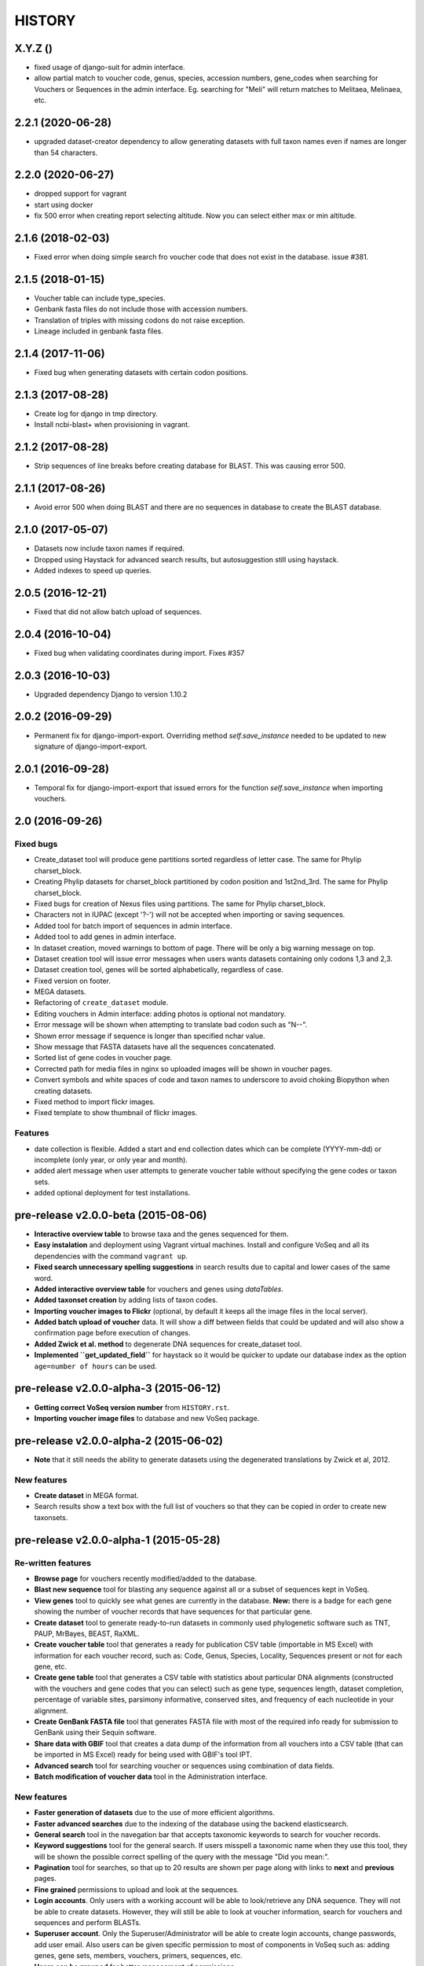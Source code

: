 HISTORY
-------

X.Y.Z ()
++++++++++++++++++
- fixed usage of django-suit for admin interface.
- allow partial match to voucher code, genus, species, accession numbers, gene_codes
  when searching for Vouchers or Sequences in the admin interface. Eg. searching
  for "Meli" will return matches to Melitaea, Melinaea, etc.

2.2.1 (2020-06-28)
++++++++++++++++++
- upgraded dataset-creator dependency to allow generating datasets with full taxon
  names even if names are longer than 54 characters.

2.2.0 (2020-06-27)
++++++++++++++++++
- dropped support for vagrant
- start using docker
- fix 500 error when creating report selecting altitude. Now you can select either
  max or min altitude.

2.1.6 (2018-02-03)
++++++++++++++++++
- Fixed error when doing simple search fro voucher code that does not exist in
  the database. issue #381.

2.1.5 (2018-01-15)
++++++++++++++++++
- Voucher table can include type_species.
- Genbank fasta files do not include those with accession numbers.
- Translation of triples with missing codons do not raise exception.
- Lineage included in genbank fasta files.

2.1.4 (2017-11-06)
++++++++++++++++++
- Fixed bug when generating datasets with certain codon positions.

2.1.3 (2017-08-28)
++++++++++++++++++

- Create log for django in tmp directory.
- Install ncbi-blast+ when provisioning in vagrant.

2.1.2 (2017-08-28)
++++++++++++++++++

- Strip sequences of line breaks before creating database for BLAST. This was
  causing error 500.

2.1.1 (2017-08-26)
++++++++++++++++++

- Avoid error 500 when doing BLAST and there are no sequences in database to
  create the BLAST database.

2.1.0 (2017-05-07)
++++++++++++++++++

- Datasets now include taxon names if required.
- Dropped using Haystack for advanced search results, but autosuggestion still using haystack.
- Added indexes to speed up queries.

2.0.5 (2016-12-21)
++++++++++++++++++

- Fixed that did not allow batch upload of sequences.

2.0.4 (2016-10-04)
++++++++++++++++++

- Fixed bug when validating coordinates during import. Fixes #357

2.0.3 (2016-10-03)
++++++++++++++++++

- Upgraded dependency Django to version 1.10.2

2.0.2 (2016-09-29)
++++++++++++++++++

- Permanent fix for django-import-export. Overriding method `self.save_instance`
  needed to be updated to new signature of django-import-export.

2.0.1 (2016-09-28)
++++++++++++++++++

- Temporal fix for django-import-export that issued errors for the function
  `self.save_instance` when importing vouchers.


2.0 (2016-09-26)
++++++++++++++++

Fixed bugs
""""""""""
- Create_dataset tool will produce gene partitions sorted regardless of letter case.
  The same for Phylip charset_block.
- Creating Phylip datasets for charset_block partitioned by codon position and
  1st2nd_3rd.
  The same for Phylip charset_block.
- Fixed bugs for creation of Nexus files using partitions.
  The same for Phylip charset_block.
- Characters not in IUPAC (except '?-') will not be accepted when importing or
  saving sequences.
- Added tool for batch import of sequences in admin interface.
- Added tool to add genes in admin interface.
- In dataset creation, moved warnings to bottom of page. There will be only a big
  warning message on top.
- Dataset creation tool will issue error messages when users wants datasets
  containing only codons 1,3 and 2,3.
- Dataset creation tool, genes will be sorted alphabetically, regardless of case.
- Fixed version on footer.
- MEGA datasets.
- Refactoring of ``create_dataset`` module.
- Editing vouchers in Admin interface: adding photos is optional not mandatory.
- Error message will be shown when attempting to translate bad codon such as "N--".
- Shown error message if sequence is longer than specified nchar value.
- Show message that FASTA datasets have all the sequences concatenated.
- Sorted list of gene codes in voucher page.
- Corrected path for media files in nginx so uploaded images will be shown in
  voucher pages.
- Convert symbols and white spaces of code and taxon names to underscore to
  avoid choking Biopython when creating datasets.
- Fixed method to import flickr images.
- Fixed template to show thumbnail of flickr images.

Features
""""""""
- date collection is flexible. Added a start and end collection dates which
  can be complete (YYYY-mm-dd) or incomplete (only year, or only year and month).
- added alert message when user attempts to generate voucher table without
  specifying the gene codes or taxon sets.
- added optional deployment for test installations.
  

pre-release v2.0.0-beta (2015-08-06)
++++++++++++++++++++++++++++++++++++

- **Interactive overview table** to browse taxa and the genes sequenced for them.
- **Easy instalation** and deployment using Vagrant virtual machines. Install
  and configure VoSeq and all its dependencies with the command ``vagrant up``.
- **Fixed search unnecessary spelling suggestions** in search results due to
  capital and lower cases of the same word.
- **Added interactive overview table** for vouchers and genes using `dataTables`.
- **Added taxonset creation** by adding lists of taxon codes.
- **Importing voucher images to Flickr** (optional, by default it keeps all the
  image files in the local server).
- **Added batch upload of voucher** data. It will show a diff between fields that
  could be updated and will also show a confirmation page before execution of
  changes.
- **Added Zwick et al. method** to degenerate DNA sequences for create_dataset tool.
- **Implemented ``get_updated_field``** for haystack so it would be quicker to update
  our database index as the option ``age=number of hours`` can be used.

pre-release v2.0.0-alpha-3 (2015-06-12)
+++++++++++++++++++++++++++++++++++++++

- **Getting correct VoSeq version number** from ``HISTORY.rst``.
- **Importing voucher image files** to database and new VoSeq package.

pre-release v2.0.0-alpha-2 (2015-06-02)
+++++++++++++++++++++++++++++++++++++++

- **Note** that it still needs the ability to generate datasets using
  the degenerated translations by Zwick et al, 2012.

New features
""""""""""""

- **Create dataset** in MEGA format.
- Search results show a text box with the full list of vouchers so that they can be copied in order
  to create new taxonsets.

pre-release v2.0.0-alpha-1 (2015-05-28)
+++++++++++++++++++++++++++++++++++++++

Re-written features
"""""""""""""""""""

-  **Browse page** for vouchers recently modified/added to the database.
-  **Blast new sequence** tool for blasting any sequence against all or
   a subset of sequences kept in VoSeq.
-  **View genes** tool to quickly see what genes are currently in the
   database. **New:** there is a badge for each gene showing the number
   of voucher records that have sequences for that particular gene.
-  **Create dataset** tool to generate ready-to-run datasets in commonly
   used phylogenetic software such as TNT, PAUP, MrBayes, BEAST, RaXML.
-  **Create voucher table** tool that generates a ready for publication
   CSV table (importable in MS Excel) with information for each voucher
   record, such as: Code, Genus, Species, Locality, Sequences present or
   not for each gene, etc.
-  **Create gene table** tool that generates a CSV table with statistics
   about particular DNA alignments (constructed with the vouchers and
   gene codes that you can select) such as gene type, sequences length,
   dataset completion, percentage of variable sites, parsimony
   informative, conserved sites, and frequency of each nucleotide in
   your alignment.
-  **Create GenBank FASTA file** tool that generates FASTA file with
   most of the required info ready for submission to GenBank using their
   Sequin software.
-  **Share data with GBIF** tool that creates a data dump of the
   information from all vouchers into a CSV table (that can be imported
   in MS Excel) ready for being used with GBIF's tool IPT.
-  **Advanced search** tool for searching voucher or sequences using
   combination of data fields.
-  **Batch modification of voucher data** tool in the Administration
   interface.

New features
""""""""""""

-  **Faster generation of datasets** due to the use of more efficient
   algorithms.
-  **Faster advanced searches** due to the indexing of the database
   using the backend elasticsearch.
-  **General search** tool in the navegation bar that accepts taxonomic
   keywords to search for voucher records.
-  **Keyword suggestions** tool for the general search. If users
   misspell a taxonomic name when they use this tool, they will be shown
   the possible correct spelling of the query with the message "Did you
   mean:".
-  **Pagination** tool for searches, so that up to 20 results are shown
   per page along with links to **next** and **previous** pages.
-  **Fine grained** permissions to upload and look at the sequences.
-  **Login accounts**. Only users with a working account will be able to
   look/retrieve any DNA sequence. They will not be able to create
   datasets. However, they will still be able to look at voucher
   information, search for vouchers and sequences and perform BLASTs.
-  **Superuser account**. Only the Superuser/Administrator will be able
   to create login accounts, change passwords, add user email. Also
   users can be given specific permission to most of components in VoSeq
   such as: adding genes, gene sets, members, vouchers, primers,
   sequences, etc.
-  **Users can be grouped** for better management of permissions.
-  **Batch deletion** tools for vouchers and sequences.

Version 1.7.X
+++++++++++++
- 2014-11-13 Carlos Peña:

  * When making voucher tables there were many repetitive columns, fixed.

- 2014-08-19 Carlos Peña:

  * Updated flickr_upload_from_directory file to batch upload photos into
  * Flickr from local directory. One file at a time.
  * Updated phpflickr api file to use CURLFile when uploading files using
    curl. @file in curl_set_opt is deprecated.

Version 1.7.4
+++++++++++++
- 2014-08-01 Carlos Peña:

  * Updating phpFlickr to deal with the change in Flickr's API (all
    connections to Flickr are now using https).

Version 1.7.3
+++++++++++++
- 2013-11-07 Carlos Peña:

  * Fixing bugs when creating degenerated datasets
  * The codon ATG was converted to ??? due to a typo (an extra white
    space). Codon with lower case letters in the sequences were converted
    to ???. Fixed by converting the whole sequence to uppercase before
    processing.

Version 1.7.2
+++++++++++++
- 2013-11-01 Tobias Malm:

  * Fixed the GenBank fasta file creator to work for introned genes. Now
    creates an extra protein alignment to upload together with the
    nucleotide one. Also removes sequences that already are associated with
    an accession number.

- 2013-10-10 Tobias Malm:

  * Implemented degenerate coding for retrieval of datasets and
    restructured the dataset creator a bit. Degenerate (Degen) coding
    translates possible synonymous change sites to IUPAC codes to minimize
    heterogeneity problems. It is implemented in some different flavours
    (at least for standard genetic code.) Read more in Zwick etal. (2012)
    and Regier et al. (2010). - Thanks to Andreas Zwick for the translation
    code base.
  * Fixed a bug in taxon/gene set creator trying empty names when using
    list mode. - Thanks to Rasa Bukontaite
  * Some other small bugs and layout stuff.

Version 1.7.1
+++++++++++++
- 2013-10-09 Carlos Peña mycalesis@gmail.com:

  * Scripts to MySQL import and merge Do not remove the placeholder file
    index.html in uploads folder.
  * Tools to import and merge databases
    It is possible to merge databases. All data that is not already in the
    current database will be incorporated. If there are conflicts, the
    changes will not be made, and warning messages will be issued.
  * MySQL dump was not working
    It couldn't find the right path for ``mysqldump``. Fixed, works for now.
  * File was missing
  * Adding more files from Tobias
    MySQL database import, export, merge and new dataset tools creation.

- 2013-09-28 Carlos Peña mycalesis@gmail.com:

  * Added Tobias's code

- Tobias 2013-10-01:

  * Fixed a small bug in data set creator apparently adding "unit
    separator" codes in taxon names under some circumstances.

- Tobias 2013-09-11:

  * Included a merge databases option under admin, that let you add values
    from a database backup to your existing database. This will not
    overwrite anything in your old database and will only add
    non-problematic information to your current db. E.g. if a genecode or
    voucher already exist but is specified differently between databases,
    these and their related values (sequences/primers) will not be added.
  * After the merge you will recieve an output stating what was and what
    was not added to the database (and why).
  * Fixed a bug in the import database script that didnt check for prefix
    names, resulting in wrongly named new database tables.

- Tobias 2013-08-30:

  * Included functions to store aligned morphological data as a
    gene/alignment (i.e. a string of numbers,e.g. 01100110) representing
    character states for a voucher. A morphology alignment need to be
    aligned!! Multistate characters can be introduced within brackets, i.e.
    (),{},[] as well as with or without separating comma. E.g. [01] as in
    TNT or {0,1,2} as in MrBayes. These will be reformed when creating
    datasets.
  * Datasets, gene/alignment tables and so on can now be made to include
    morpholocical data.
  * Fixed a bug in local blast for windows, that tried to read from the
    wrong database file.

Version 1.7.0
+++++++++++++

- Tobias 2013-04-24:

  * Added a geneset creator in similar style as for taxonsets. Genesets can
    be now used for creating tables and datasets.

- Tobias 2013-04-24:

  * Fixed a bug in the taxonset creator that unchecked taxa when filtering
    records with a text string.

- Tobias 2013-04-24:

  * Added an update account page where user information and passwords may
    be changed. This may be used for the account in use, but admin status
    can not be changed. This allows for a database manager to create
    temporal account names for new users, who themselves can change their
    info later.

- Tobias 2013-04-24:

  * Layout fixes. E.g. mainpage gene viewer.

- Carlos 2013-04-11:

  * Fixing installation script 4. No need to check for writeable dojo
    folder. Checking dojo_data instead.

Version 1.6.0
+++++++++++++

- Carlos 2013-03-29:

  * Added button to get a Backup file of the MySQL database.

- Carlos 2013-03-31:

  * Added button, page, js functions to upload big Backup files of the
    MySQL database (using plupload).

Version 1.5.0
+++++++++++++
- [Carlos 2013-03-18] Allowing several photos for each voucher.
- [Carlos 2013-03-18] MySQL table definition for voucher images changed to
  accommodate several strings separated by "|".
- Tobias 2013-03-20] Various layout and smaller bug fixes(e.g. batch
  seq import/update for 'notes').
- Tobias 2013-03-20] Created gene/alignment (xml) table output with
  characteristics for a given alignent, such as variable, conserved,
  parsimony informative sites and nucleotide frequencies. Also
  specified for individual codon positions for protein coding genes.
- Tobias 2013-03-15] Included new gene information in the data set
  retrieval scripts. It ignores introns by default, but if included
  treated as a separate parition block.[Thanks to Seraina Klopfstein]
  Genetic codes for amino acids translations are now set at gene info
  page. "Special" data set now also includes AA, AA partitions and dna
  partitions are now combineable in the same data set and specified as
  such in the output files. AA partitions will not be made if protein
  code is set to no.
- Tobias 2013-03-15] Changed gene information to include more fields,
  including protein coding or not, aligned or not, intron regions and
  gene type. To be used for new features in the create dataset and
  other scripts.
- Tobias 2013-03-11] Included -- ignore of taxa from taxonsetfor table
  output.
- Tobias 2013-03-09] Included -/N/n to be counted as missing for the \*
  and number of bp output in tables.
- Tobias 2013-03-10] Included improved delete button for sequences, as
  well as one for genes/alignments. NOTE! Deleting an alignment/gene
  will delete all accompanying seqs and primers!!! [Thanks to Rasa
  Bukontaite]

Version 1.4.4
+++++++++++++
- [Carlos 2013-03-17] Fixing mask\_url links in BLAST scripts.

Version 1.4.3
+++++++++++++
- [Carlos 2013-02-16] Fixing directory chage for login-form.

Version 1.4.2
+++++++++++++
- [Carlos 2013-02-13] Fixing checkdate bug in files for batch upload/update.
  [Thanks to Marianne Espeland].

Version 1.4.1
+++++++++++++
-  Tobias 2013-02-10] Fixing curl function in Windows [connection to
   Github].

Version 1.4.0
+++++++++++++
- [Carlos 2013-02-03] It is possible to host all voucher photos in local
  server. No need for Flickr then. Add the line
  ``$photos_repository = 'local';`` to your ``conf.php`` file.

Version 1.3.8
+++++++++++++
- [Carlos 2013-02-01] During installation, passwords for MySQL and VoSeq
  administrator go under permissive checks in case they are complex passwords
  [Thanks to Pierre Solbès]
- [Carlos 2013-02-01] During installation, suggest user to check that the
  socket in php.ini points to the same file as in the my.cnf configuration
  file. [Thanks to Pierre Solbès]
- [Carlos 2013-01-31] Users will get a notification in Login page when there
  is a new version of VoSeq available in GitHub.
- [Carlos 2013-01-31] Version is taken from changelog.md file.

Version 1.3.7
+++++++++++++
- [Carlos 2013-01-30] Improved installation script to detect problems during
  connection with MySQL. Error will be shown to user for further inspection.
- [Carlos 2013-01-29] Moved scripts to upgrade mysql schema into file
  mysql_upgrade.php
- [Carlos 2013-01-29] Using changelog.md instead of changelog.txt
- [Carlos 2013-01-28] In tool to create FASTA files for GenBank submissions:
  replace the ?-marks at the beginnings by "N".

Version 1.3.6
+++++++++++++
- Tobias 2013-01-27] Added a checkbox for single gene datasets to
  exclude taxa missing that gene from the dataset (yes/no).
- Tobias 2013-01-27] Also made a box where you enter minimum number of
  genes needed for a taxa to enter your dataset (maximum is the number
  of genes you've chosen) - say you have chosen 9 genes and want each
  taxa in yur dataset to have at least 7 of those - just enter 7 in
  that box and run and it will filter taxa with less than 7 of your
  chosen genes.

Version 1.3.5
+++++++++++++
- Tobias 2012-12-04] Edited some table outputs for dataset and table
  creation and overview table.

Version 1.3.4
+++++++++++++
- [Tobias 2012-11-30] Added automatic update of gene codes in primer
  and sequences tables when updating gene names.
- [Tobias 2012-11-30] Fixed small redirect bug on admin page.
- [Tobias 2012-11-29] Fixed bug in the code+genepair duplicate control
  for upload batch.
- [Tobias 2012-11-29] Added a batch update script allowing insertion of
  new values into empty fields for already existing vouchers, sequences
  and primers. Will not overwrite already existing values.

Version 1.3.3
+++++++++++++
- [Carlos 2012-11-20] Fixing mask_url bug in add.php file.

Version 1.3.2
+++++++++++++
- [Carlos 2012-11-15] Fixing mask_url bug in add_gene.php file.
- [Carlos 2012-11-14] Fixing installation script to consider altenate socket

Version 1.3.1
+++++++++++++
- [Carlos 2012-11-13] Adding remove voucher button. It will delete a record including
  sequences, primers and remove them from taxonlists.
  Fixing adding taxonlist links and behaviour.

Version 1.3.0
+++++++++++++
- [Carlos 2012-10-31] Will issue alert dialogs when sequences blocks have
  no sequences when creating datasets

Version 1.2.8
+++++++++++++
- [Carlos] fixes to take into account tildes and accents when creating users.

Version 1.2.7
+++++++++++++
- [Carlos] fixing bugs for uploading sequences and voucher data. Making sure
  that white spaces are stripped.
- [Carlos] adding citation of PLOS paper to intro page.

Version 1.2.6
+++++++++++++
- [Tobias] Change in form: accept-charset="utf8" in the
  upload\_sequences.php file to allow windows systems to properly
  import all utf8 characters - before it gave error and stopped the
  import process when encountering a special symbol.

Version 1.2.5
+++++++++++++
- [Carlos 2012-09-02] In Mac systems the installation script will prefill the
  url address to ``http://127.0.0.1/yadaya`` For all other systems the default
  is ``http://localhost/yadaya``.
- [Tobias] when you change a voucher code, it should be updated in
  TaxonSets as well.

Version 1.2.4
+++++++++++++
- [Tobias] included "Determined by" and "Auctor" fields to voucher table
  and "notes" to sequence table.
- Changed the handling of dates and integer values in processing of
  vouchers and sequences.

Version 1.2.3
+++++++++++++
- 20120514 (CP) including help text and links to online documentation.

Version 1.2.2
+++++++++++++
- 20120426:

  * (CP) installation script: entering table prefix for MySQL is
    not mandatory now.

- 20120424:

  * (TM, CP) creating genbank fasta file keeps codes in the original case.
    When code is updated or changed for a record, it is also updated for sequences and primers tables.

- 20120405:

  * (CP) admin/add.php file now has mysql\_real\_escape\_string() too all
    variables before inserting or updating to MySQL tables.

- 20120322:

  * (CP) Fixing installation issues. Had to create folder dojo\_data for
    autocomplete boxes.

- 20120319:

  * (TM) Fixes of BLAST scripts to run in Windows.
  * (TM) Improving creating datasets, and aminoacids option.

- 20120308:

  * (CP) Added the use of prefixes for the tables in MySQL so
    that there can be several installations of VoSeq in one MySQL server by
    using different prefixes.
  * (CP) Default prefix is voseq\_ and it is defined in conf.php file during
    installation. Users can change the prefix during installation as well.
  * (CP) Fixing installation issues, with creating the URL path that will go
    into file conf.php

Version 1.1.10
++++++++++++++

- 20120306:

  * (CP) Made it friendlier to get a Token for using Flickr. Had to create an
    App for VoSeq and register ir in Flickr.
  * Now the Api and secret keys will be the same for all Flickr installations,
    and only the Token will be different.
  * Users of VoSeq can get a token from here:
    http://nymphalidae.utu.fi/cpena/VoSeq/
  * (CP) Removing sump and sumt from creating dataset in NEXUS tool. Also
    fixing brlenspr to unconstrained:Exp(10.0);

- 20120302:

  * (CP) Share data with GBIF is now an Excel Sheet.
  * (CP) Fixing issues of blasts scripts.

- 20120227:

  * (CP) Integration with EOL and Flickr. From voucher pages is possible to
    submit a photo to EOL's flickr pool of photos.
  * (CP) For voucher pages, authority and year will be pulled from EOL. A link
    to the EOL page will be shown under the voucher Code.
  * (CP) Create dataset page. Cosmetic fix for selecting codons positions:
    1st-2nd, 3rd
  * (CP) Batch uploading of vouchers. Allowing empty fields for latitude and
    longitude (will not issue error message) and will be inserted into MySQL
    database as NULL fields.
  * (CP) process\_upload\_sequences.php: Removed utf8\_encoding of
    raw\_voucher\_upload data, it is not necessary.

Version 1.1.9
+++++++++++++
- 20120222:

  * (CP) added mysql\_set\_charset to utf8 for all php files.
  * (CP) added template data for fresh install of VoSeq, it includes gene,
    voucher photos and maps with test API key from Yahoo!

- 20120221:

  * (CP) fixed add\_taxonset, it looks nicer now.
  * (CP) creating of blank database during installation includes sample data
    such as two codes and one gene, which are named template and the gene is
    in the list of genes with its reading frame.

Version 1.1.8
+++++++++++++
- 20120219:

  * (CP) fixing blast\_locally\_full\_db.php to work in Windows and Linux.
    Including error files and error messages.
  * (CP) fixing badly shown margins and sidebars in IE.
  * (CP) blast\_vs\_genbank checks for too short sequences before trying to
    blast against Genbank
  * (CP) blast\_locally\_full\_db output processing was a little bit redundant.

Version 1.1.7
+++++++++++++
- 20120217

  * (CP) setting width and height for images
  * (CP) setting .htaccess file with cache control and Leverage browser caching
  * (CP) setting character set for pages using php code header('Content-type:
    text/html; charset=utf8'); before generating any content. included in
    file header.php 20120215
  * (CP) documentation now instructs on how to enable CURL in Windows. It's
    needed to enable Flickr plugin.
  * (CP) fixed install4.php it now creates the field flickr\_id in table voucher
    for MySQL. Intro message.
  * Clean up of make\_footer function
  * search.php file avoids sql injection
  * jquery.js included in /includes
  * file blast\_functions.php created in /includes
  * blast\_vs\_genbank.php heavily modified to include some javascript to make
    a countdown while data is retrieved from NCBI BLAST (using some code from
    Rod Page).
  * setting size of colofon images in footer

Version 1.1.6
+++++++++++++
- 20120214:

  * (CP) admin/add.php?code=PM10-14' prevent sql injection
  * (CP) Installation script writing conf.php file by itself.

- 20120205:

  * (CP) installation/index.php Absolute path to VoSeq.
  * (CP) installation script in Windows, it does not add any more \\\\\\ to
    the local\_folder path.

- 20120202:

  * (CP) file admin/add.php commented UTF8\_encoding functions
    because cause encoding problems. Now seems to be working ok.

- 20120126:

  * (CP) blast\_locally.php lines 238-245
  * (CP) blast\_locally\_full\_db.php line 63: comment set names utf8
  * (CP) blast\_coi\_vs\_genbank.php => blast\_vs\_genbank.php line 107-108 line
    137-142 not BLAST only for COI genes.
  * (CP) markup\_functions.php Make MS Excel table.
  * (CP) sequences.php no utf8.

Version 1.1.5
+++++++++++++
- 20111128:

  * (CP) Fixed "update" primers when there is nothing to update. Now they are
    inserted as new entries.

- 20111110:

  * (CP) Several fixes of the look and feel.
        

Version 1.1.0
+++++++++++++
- 20110725:

  * (TM) Fixed the genbank list retrieval with taxonset, and gene picker.
    Fixed a viewing table in the normal section. Added a in-db data summary at
    footer.

- 20110614:

  * (TM) Added taxonset creator and editor, with display of voucher info and
    existing sequences.
  * Taxonsets may be used for dataset retrieval or table creation together with
    or as separate from the free code field.

- 20110520:

  * (TM) edited dataset retrieval page and functionality, now with support for
    various codon position partitioning, as well as PHYLIP and FASTA formats.

- 20110516:

  * (TM) added batch upload function for vouchers and sequences.
  * (TM) added gene table layout (view/edit/add).
  * (TM) auto update of comboBoxes and auto removal of old search results.
  * (TM) added field choice and value delimitor choice for table and dataset
    generation and fasta format for dataset gen.
  * (TM) some small bug and layout fixes.

- 20110414:

  * (TM) login scripts and password handling.
  * (TM) link refs and URL masking.
  * (TM) some layout fixes and adding of host field.
  * (TM) added record history field, storing changes made to a record and by
    who (user).

Version 1.0.8
+++++++++++++
- 2011-03-15:

  * Some minor modifications on voucher'page.
  * Added tool to do a blast of COI sequences against ncbi genbank, via
    webservice.

Version 1.0.5
+++++++++++++
- 2007-08-24:

  * Included validation of latitude and longitude in admin
    interface, only decimal numbers are accepted now. This was included in
    both, creation of new record and when updated old ones. It was tweaked a
    little to take into account when user doesn't enter coordinates so that
    it will be written in the database as NULL values.

Version 1.0.4
+++++++++++++
- 2007-08-23:

  * Included Yahoo! Maps.
  * Included Tooltips in add.php (add and update records) of admin interface.
    So users can enter latitude and longitude as decimal degrees. Sexagesimal
    degrees has been abandoned.
  * Story.php shows sexagesimal coordinates that are converted in the fly
    from decimal numbers.

Version 1.0.3
+++++++++++++
- Now interfaces show primer number 6, thanks to Julien Leneveu.

Version 1.0.2
+++++++++++++
- 2007-05-03:

  * Included some more dojo.
  * In admin interface, included option to delete sequence records by id.

Version 1.0.1
+++++++++++++
- 2007-03-25:

  * Included creation of thumbnails to avoid showing squashed
    pictures.
  * MySQL database modified, ``alter table add column thumbnail``.

Version 1.0.0
+++++++++++++
- 2007-03-21:

  * Heavy change in makeup.
  * Inclusion of AJAX using dojo: comboBox.

Version 0.0.11
++++++++++++++
- 2007-03-15:

  * In Admin interface, the default geneCode has been
    eliminated, now user if forced to select one.
  * In Admin interface, the handling of sequences is more precise by using ids
    instead of code+geneCode.
  * In Admin interface, number of base pairs and ambiguous base pairs are shown
    for sequences.

Version 0.0.10
++++++++++++++
- 2007-03-13:

  * In Admin interface, updating voucher info was giving "duplicate code"
    errors, fixed now.

Version 0.0.9
+++++++++++++
2007-03-11 - In Admin interface, it is posible to change record's code.

Version 0.0.8
+++++++++++++
2007-03-10 - Fixed searches of genera. "%string%" by "string%".

Version 0.0.7
+++++++++++++
- 2007-03-09:

  * Changed to smaller icons of "voucher picture" and "change picture".
  * Search results are ordered by voucher's code.

Version 0.0.6
+++++++++++++
- 2007-03-02:

  * Improved "Next" and "Previous" arrwos to browse through records when user
    does searches in "User interface"

- 2007-02-28:

  * Lab work in Admin interface correctly aligned now.
  * Added yyyy-mm-dd when user has to enter dates.
  * Added "Next" and "Previous" arrows to browse through records when user does
    searches in "Admin interface"

Version 0.0.5
+++++++++++++
- 2007-02-22 Added "Next" and "Previous" arrows to browse through records when
  user does searches in "User interface"

Version 0.0.4
+++++++++++++
- 2007-02-16:

  * Sequences appear wrapped now.
  * User interface now doesn't show misaligned rows for See sequences.
  * geneCode can be chosen from a selection of pre-stablished geneCodes.

Version 0.0.3
+++++++++++++
- 2007-02-16:

  * Search interface for administration ("admin") expanded in a
    FileMaker's fashion.
  * Searches accept incomplete queries (i.e. typing cladi in Notes field will
    retrieve all records with Cladistics + any additional characters.
  * Added option to change voucher picture.
  * Changelog created.
